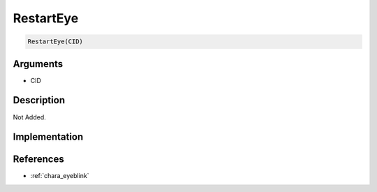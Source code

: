 RestartEye
========================

.. code-block:: text

	RestartEye(CID)


Arguments
------------

* CID

Description
-------------

Not Added.

Implementation
-------------


References
-------------
* :ref:`chara_eyeblink`
